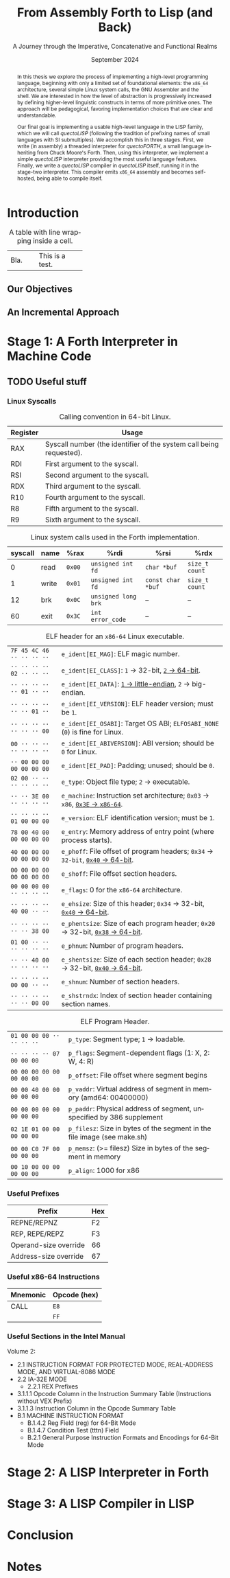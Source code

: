 #+TITLE: From Assembly Forth to Lisp (and Back)
#+SUBTITLE: A Journey through the Imperative, Concatenative and Functional Realms
#+DATE: September 2024
#+AUTHOR: Andrei Dorian Duma
#+EMAIL: andrei-dorian.duma@s.unibuc.ro
#+LANGUAGE: en
#+SELECT_TAGS: export
#+EXCLUDE_TAGS: noexport
#+CREATOR: Emacs 29.2 (Org mode 9.6.15)

#+BIBLIOGRAPHY: references.bib
#+CITE_EXPORT:

#+OPTIONS: ':nil *:t -:t ::t <:t H:3 \n:nil ^:{} arch:headline
#+OPTIONS: author:nil broken-links:nil c:nil creator:nil
#+OPTIONS: d:(not "LOGBOOK") date:t e:t email:nil f:t inline:t num:t
#+OPTIONS: p:nil pri:nil prop:nil stat:t tags:t tasks:t tex:t
#+OPTIONS: timestamp:t title:t toc:nil todo:t |:t

#+STARTUP: logdrawer

#+LATEX_CLASS: article
#+LATEX_CLASS_OPTIONS: [a4paper,8pt]
#+LATEX_HEADER: \usepackage[margin=1in]{geometry}
#+LATEX_HEADER_EXTRA:
#+DESCRIPTION:
#+KEYWORDS:
#+SUBTITLE:
#+LATEX_ENGRAVED_THEME:
#+LATEX_COMPILER: pdflatex
# --- Nice author line ---
#+LATEX_HEADER: \usepackage{authblk}
#+LATEX_HEADER: \author[1]{Andrei Dorian Duma\thanks{andrei-dorian.duma@s.unibuc.ro}}
#+LATEX_HEADER: \affil[1]{Master of Distributed Systems}

# Additional options are set in `.dir-locals.el`.


#+begin_abstract
In this thesis we explore the process of implementing a high-level
programming language, beginning with only a limited set of
foundational elements: the =x86_64= architecture, several simple Linux
system calls, the GNU Assembler and the shell. We are interested in
how the level of abstraction is progressively increased by defining
higher-level linguistic constructs in terms of more primitive
ones. The approach will be pedagogical, favoring implementation
choices that are clear and understandable.

Our final goal is implementing a usable high-level language in the
LISP family, which we will call /quectoLISP/ (following the tradition
of prefixing names of small languages with SI submultiples). We
accomplish this in three stages. First, we write (in assembly) a
threaded interpreter for /quectoFORTH/, a small language inheriting
from Chuck Moore's Forth. Then, using this interpreter, we implement a
simple /quectoLISP/ interpreter providing the most useful language
features. Finally, we write a /quectoLISP/ compiler in /quectoLISP/
itself, running it in the stage-two interpreter. This compiler emits
=x86_64= assembly and becomes self-hosted, being able to compile
itself.
#+end_abstract
\clearpage

#+TOC: headlines 2
\clearpage


* Introduction

#+CAPTION: A table with line wrapping inside a cell.
+------+-----------------+
| Bla. | This            |
|      | is a            |
|      | test.           |
+------+-----------------+

** Our Objectives

#+begin_comment
What are the objectives of this thesis?
- Learn low-level processor programming, interpreter & compiler
  design.
- Understand how high-level languages are translated all the way to
  machine code; understand all intermediate steps.
- Find a short(est) path to high-level programming from nothing but
  machine code and Linux system calls.
#+end_comment

** An Incremental Approach

#+begin_comment
Why this approach?
- Reference inspiration paper: "An incremental approach to compiler
  construction".
#+end_comment


* Stage 1: A Forth Interpreter in Machine Code


** TODO Useful stuff

*** Linux Syscalls
#+CAPTION: Calling convention in 64-bit Linux.
#+LABEL:   tbl:syscall-calling-convention
|------------+---------------------------------------------------------------------|
| *Register* | *Usage*                                                             |
|------------+---------------------------------------------------------------------|
| RAX        | Syscall number (the identifier of the system call being requested). |
|------------+---------------------------------------------------------------------|
| RDI        | First argument to the syscall.                                      |
| RSI        | Second argument to the syscall.                                     |
| RDX        | Third argument to the syscall.                                      |
| R10        | Fourth argument to the syscall.                                     |
| R8         | Fifth argument to the syscall.                                      |
| R9         | Sixth argument to the syscall.                                      |
|------------+---------------------------------------------------------------------|

#+CAPTION: Linux system calls used in the Forth implementation.
#+LABEL:   tbl:syscalls
| *syscall* | *name*       | *%rax* | *%rdi*              | *%rsi*            | *%rdx*         |
|-----------+--------------+--------+---------------------+-------------------+----------------|
|         0 | read         | =0x00= | =unsigned int fd=   | =char *buf=       | =size_t count= |
|         1 | write        | =0x01= | =unsigned int fd=   | =const char *buf= | =size_t count= |
|        12 | brk          | =0x0C= | =unsigned long brk= | –                 | –              |
|        60 | exit         | =0x3C= | =int error_code=    | –                 | –              |

#+CAPTION: ELF header for an =x86-64= Linux executable.
|---------------------------+----------------------------------------------------------------------------------|
| ~7F 45 4C 46 ·· ·· ·· ··~ | ~e_ident[EI_MAG]~: ELF magic number.                                             |
| ~·· ·· ·· ·· 02 ·· ·· ··~ | ~e_ident[EI_CLASS]~: =1= → 32-bit, _=2= → 64-bit_.                               |
| ~·· ·· ·· ·· ·· 01 ·· ··~ | ~e_ident[EI_DATA]~: _=1= → little-endian_, =2= → big-endian.                     |
| ~·· ·· ·· ·· ·· ·· 01 ··~ | ~e_ident[EI_VERSION]~: ELF header version; must be =1=.                          |
| ~·· ·· ·· ·· ·· ·· ·· 00~ | ~e_ident[EI_OSABI]~: Target OS ABI; =ELFOSABI_NONE= (=0=) is fine for Linux.     |
|---------------------------+----------------------------------------------------------------------------------|
| ~00 ·· ·· ·· ·· ·· ·· ··~ | ~e_ident[EI_ABIVERSION]~: ABI version; should be =0= for Linux.                  |
| ~·· 00 00 00 00 00 00 00~ | ~e_ident[EI_PAD]~: Padding; unused; should be =0=.                               |
|---------------------------+----------------------------------------------------------------------------------|
| ~02 00 ·· ·· ·· ·· ·· ··~ | ~e_type~: Object file type; =2= → executable.                                    |
| ~·· ·· 3E 00 ·· ·· ·· ··~ | ~e_machine~: Instruction set architecture; =0x03= → =x86=, _=0x3E= → =x86-64=_.  |
| ~·· ·· ·· ·· 01 00 00 00~ | ~e_version~: ELF identification version; must be =1=.                            |
|---------------------------+----------------------------------------------------------------------------------|
| ~78 00 40 00 00 00 00 00~ | ~e_entry~: Memory address of entry point (where process starts).                 |
| ~40 00 00 00 00 00 00 00~ | ~e_phoff~: File offset of program headers; =0x34= → =32-bit=, _=0x40= → 64-bit_. |
| ~00 00 00 00 00 00 00 00~ | ~e_shoff~: File offset section headers.                                          |
|---------------------------+----------------------------------------------------------------------------------|
| ~00 00 00 00 ·· ·· ·· ··~ | ~e_flags~: 0 for the =x86-64= architecture.                                      |
| ~·· ·· ·· ·· 40 00 ·· ··~ | ~e_ehsize~: Size of this header; =0x34= → 32-bit, _=0x40= → 64-bit_.             |
| ~·· ·· ·· ·· ·· ·· 38 00~ | ~e_phentsize~: Size of each program header; =0x20= → 32-bit, _=0x38= → 64-bit_.  |
|---------------------------+----------------------------------------------------------------------------------|
| ~01 00 ·· ·· ·· ·· ·· ··~ | ~e_phnum~: Number of program headers.                                            |
| ~·· ·· 40 00 ·· ·· ·· ··~ | ~e_shentsize~: Size of each section header; =0x28= → 32-bit, _=0x40= → 64-bit_.  |
| ~·· ·· ·· ·· 00 00 ·· ··~ | ~e_shnum~: Number of section headers.                                            |
| ~·· ·· ·· ·· ·· ·· 00 00~ | ~e_shstrndx~: Index of section header containing section names.                  |
|---------------------------+----------------------------------------------------------------------------------|

#+CAPTION: ELF Program Header.
| ~01 00 00 00 ·· ·· ·· ··~ | ~p_type~: Segment type; =1= → loadable.                                  |
| ~·· ·· ·· ·· 07 00 00 00~ | ~p_flags~: Segment-dependent flags (1: X, 2: W, 4: R)                    |
| ~00 00 00 00 00 00 00 00~ | ~p_offset~: File offset where segment begins                             |
| ~00 00 40 00 00 00 00 00~ | ~p_vaddr~: Virtual address of segment in memory (amd64: 00400000)        |
| ~00 00 00 00 00 00 00 00~ | ~p_paddr~: Physical address of segment, unspecified by 386 supplement    |
| ~02 1E 01 00 00 00 00 00~ | ~p_filesz~: Size in bytes of the segment in the file image (see make.sh) |
| ~00 00 C0 7F 00 00 00 00~ | ~p_memsz~: (>= filesz) Size in bytes of the segment in memory            |
| ~00 10 00 00 00 00 00 00~ | ~p_align~: 1000 for x86                                                  |

*** Useful Prefixes
| Prefix                | Hex |
|-----------------------+-----|
| REPNE/REPNZ           | F2  |
| REP, REPE/REPZ        | F3  |
| Operand-size override | 66  |
| Address-size override | 67  |

*** Useful x86-64 Instructions
| Mnemonic | Opcode (hex) |
|----------+--------------|
| CALL     | =E8=         |
|          | =FF=         |

*** Useful Sections in the Intel Manual
Volume 2:
- 2.1 INSTRUCTION FORMAT FOR PROTECTED MODE, REAL-ADDRESS MODE, AND
  VIRTUAL-8086 MODE
- 2.2 IA-32E MODE
  - 2.2.1 REX Prefixes
- 3.1.1.1 Opcode Column in the Instruction Summary Table (Instructions without VEX Prefix)
- 3.1.1.3 Instruction Column in the Opcode Summary Table
- B.1 MACHINE INSTRUCTION FORMAT
  - B.1.4.2 Reg Field (reg) for 64-Bit Mode
  - B.1.4.7 Condition Test (tttn) Field
  - B.2.1 General Purpose Instruction Formats and Encodings for 64-Bit
    Mode

* Stage 2: A LISP Interpreter in Forth


* Stage 3: A LISP Compiler in LISP


* Conclusion


* Notes

:LOGBOOK:
- Note taken on [2024-07-21 Sun 15:34] \\
  As per article [[https://fev.al/posts/work-journal/]["Use a work journal"]], I'll try to keep all
  thesis-related notes here, writing down my thoughts as often as
  possible. Hopefully this will act as a cache and as an organizational
  tool.
:END:
